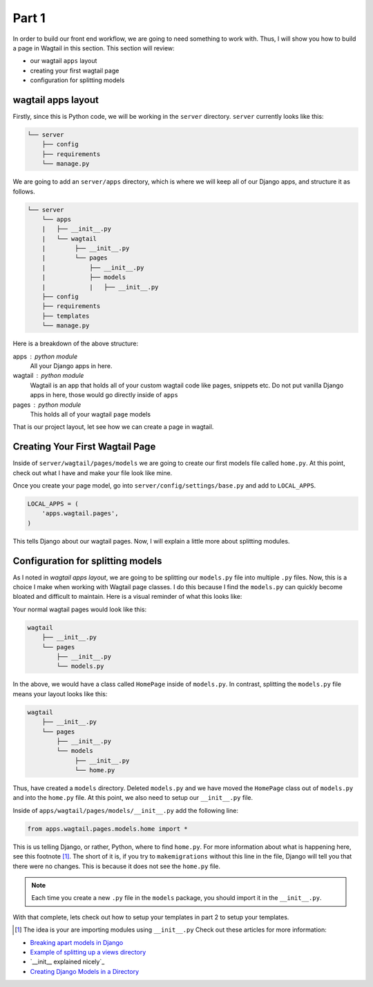 ******
Part 1
******

In order to build our front end workflow, we are going to need something to work with.  Thus, I will show you how to build a page in Wagtail in this section.  This section will review:

* our wagtail ``apps`` layout
* creating your first wagtail page
* configuration for splitting models

wagtail apps layout
-------------------

Firstly, since this is Python code, we will be working in the ``server`` directory.  ``server`` currently looks like this:

.. code-block:: bash

    └── server
        ├── config
        ├── requirements
        └── manage.py

We are going to add an ``server/apps`` directory, which is where we will keep all of our Django apps, and structure it as follows.

.. code-block:: bash

    └── server
        └── apps
        |   ├── __init__.py
        |   └── wagtail
        |        ├── __init__.py
        |        └── pages
        |            ├── __init__.py
        |            ├── models
        |            |   ├── __init__.py
        ├── config
        ├── requirements
        ├── templates
        └── manage.py

Here is a breakdown of the above structure:

apps : python module
    All your Django apps in here.

wagtail : python module
    Wagtail is an app that holds all of your custom wagtail code like pages, snippets etc.  Do not put vanilla Django apps in here, those would go directly inside of ``apps``

pages : python module
    This holds all of your wagtail ``page`` models

That is our project layout, let see how we can create a page in wagtail.

Creating Your First Wagtail Page
--------------------------------

Inside of ``server/wagtail/pages/models`` we are going to create our first models file called ``home.py``.  At this point, check out what I have and make your file look like mine.

Once you create your page model, go into ``server/config/settings/base.py`` and add to ``LOCAL_APPS``.

.. code-block:: python

    LOCAL_APPS = (
        'apps.wagtail.pages',
    )

This tells Django about our wagtail pages.  Now, I will explain a little more about splitting modules.


Configuration for splitting models
----------------------------------

As I noted in *wagtail apps layout*, we are going to be splitting our ``models.py`` file into multiple ``.py`` files.  Now, this is a choice I make when working with Wagtail page classes.  I do this because I find the ``models.py`` can quickly become bloated and difficult to maintain.  Here is a visual reminder of what this looks like:

Your normal wagtail pages would look like this:

.. code-block:: bash

    wagtail
        ├── __init__.py
        └── pages
            ├── __init__.py
            └── models.py

In the above, we would have a class called ``HomePage`` inside of ``models.py``.  In contrast, splitting the ``models.py`` file means your layout looks like this:

.. code-block:: bash

    wagtail
        ├── __init__.py
        └── pages
            ├── __init__.py
            └── models
                 ├── __init__.py
                 └── home.py

Thus, have created a ``models`` directory. Deleted ``models.py`` and we have moved the ``HomePage`` class out of ``models.py`` and into the ``home.py`` file.  At this point, we also need to setup our ``__init__.py`` file.

Inside of ``apps/wagtail/pages/models/__init__.py`` add the following line:

.. code-block:: python

    from apps.wagtail.pages.models.home import *

This is us telling Django, or rather, Python, where to find ``home.py``.  For more information about what is happening here, see this footnote [1]_.  The short of it is, if you try to ``makemigrations`` without this line in the file, Django will tell you that there were no changes.  This is because it does not see the ``home.py`` file.

.. note:: Each time you create a new ``.py`` file in the ``models`` package, you should import it in the ``__init__.py``.

With that complete, lets check out how to setup your templates in part 2 to setup your templates.


.. [1] The idea is your are importing modules using ``__init__.py``  Check out these articles for more information:

* `Breaking apart models in Django`_
* `Example of splitting up a views directory`_
* `__init__ explained nicely`_
* `Creating Django Models in a Directory`_



.. _Part 9: https://github.com/tkjone/guides-django/blob/django-starters-1.9.x/series_1/part_09.rst
.. _Series 1: https://github.com/tkjone/guides-django
.. _Getting Started: http://docs.wagtail.io/en/v1.3.1/getting_started/tutorial.html
.. _Demo: https://github.com/torchbox/wagtaildemo
.. _Breaking apart models in Django: http://paltman.com/breaking-apart-models-in-django/
.. _Example of splitting up a views directory: http://djangopatterns.readthedocs.org/en/latest/app_construction/views_as_a_package.html
.. ___init__ explained nicely: http://mikegrouchy.com/blog/2012/05/be-pythonic-__init__py.html
.. _Creating Django Models in a Directory: http://williamsbdev.com/posts/django-models-directory/
